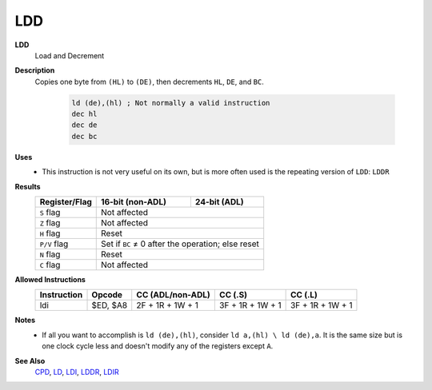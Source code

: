 LDD
--------

**LDD**
	Load and Decrement

**Description**
	| Copies one byte from ``(HL)`` to ``(DE)``, then decrements ``HL``, ``DE``, and ``BC``.

		.. code-block:: asm

			ld (de),(hl) ; Not normally a valid instruction
			dec hl
			dec de
			dec bc

**Uses**
	- This instruction is not very useful on its own, but is more often used is the repeating version of ``LDD``: ``LDDR``

**Results**
	================    ==========================================  ========================================
	Register/Flag       16-bit (non-ADL)                            24-bit (ADL)
	================    ==========================================  ========================================
	``S`` flag          Not affected
	----------------    ------------------------------------------------------------------------------------
	``Z`` flag          Not affected
	----------------    ------------------------------------------------------------------------------------
	``H`` flag          Reset
	----------------    ------------------------------------------------------------------------------------
	``P/V`` flag        Set if ``BC`` ≠ 0 after the operation; else reset
	----------------    ------------------------------------------------------------------------------------
	``N`` flag          Reset
	----------------    ------------------------------------------------------------------------------------
	``C`` flag          Not affected
	================    ====================================================================================

**Allowed Instructions**
	================  ================  ================  ================  ================
	Instruction       Opcode            CC (ADL/non-ADL)  CC (.S)           CC (.L)
	================  ================  ================  ================  ================
	ldi               $ED, $A8          2F + 1R + 1W + 1  3F + 1R + 1W + 1  3F + 1R + 1W + 1
	================  ================  ================  ================  ================

**Notes**
	- If all you want to accomplish is ``ld (de),(hl)``, consider ``ld a,(hl) \ ld (de),a``. It is the same size but is one clock cycle less and doesn't modify any of the registers except ``A``.

**See Also**
	`CPD <cpd.html>`_, `LD </en/latest/docs/ld-ex/ld.html>`_, `LDI <ldi.html>`_, `LDDR <lddr.html>`_, `LDIR <ldir.html>`_
